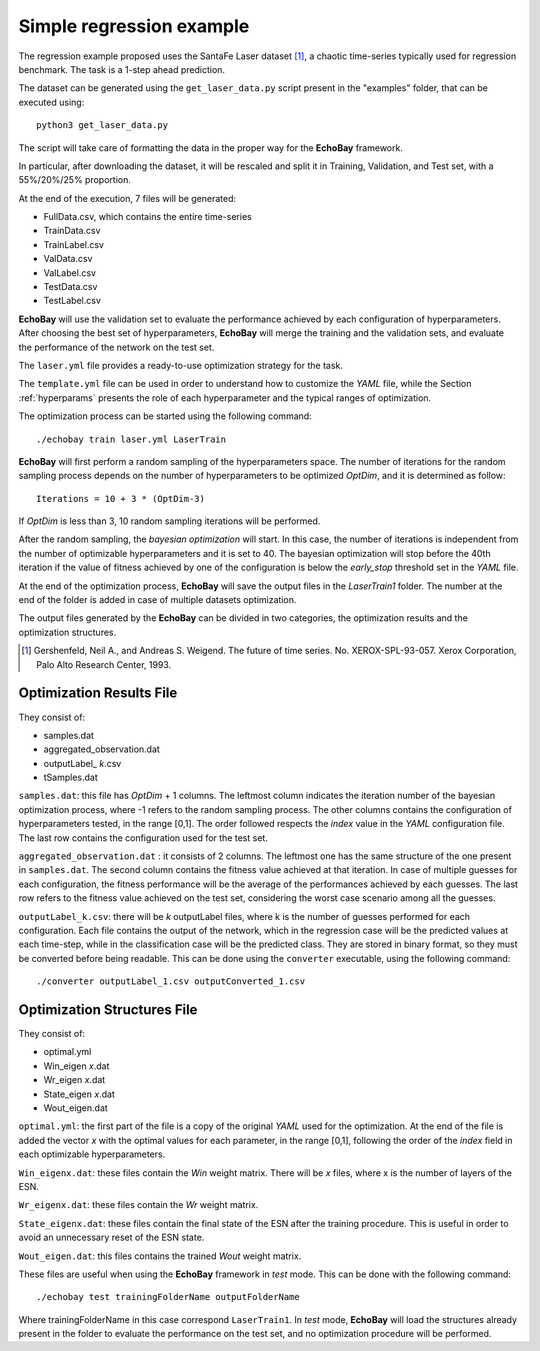 Simple regression example
^^^^^^^^^^^^^^^^^^^^^^^^^

The regression example proposed uses the SantaFe Laser dataset [1]_, a chaotic time-series typically used for regression benchmark. The task is a 1-step ahead prediction.

The dataset can be generated using the ``get_laser_data.py`` script present in the "examples" folder, that can be executed using:
::

  python3 get_laser_data.py



The script will take care of formatting the data in the proper way for the **EchoBay** framework. 

In particular, after downloading the dataset, it will be rescaled and split it in Training, Validation, and Test set, with a 55%/20%/25% proportion.

At the end of the execution, 7 files will be generated:

* FullData.csv, which contains the entire time-series
* TrainData.csv
* TrainLabel.csv
* ValData.csv
* ValLabel.csv
* TestData.csv
* TestLabel.csv

**EchoBay** will use the validation set to evaluate the performance achieved by each configuration of hyperparameters.
After choosing the best set of hyperparameters, **EchoBay** will merge the training and the validation sets, and evaluate the performance of the network on the test set.

The ``laser.yml``  file provides a ready-to-use optimization strategy for the task.

The ``template.yml`` file can be used in order to understand how to customize the *YAML* file, while the Section :ref:`hyperparams` presents the role of each hyperparameter and the typical ranges of optimization.

The optimization process can be started using the following command:
::

    ./echobay train laser.yml LaserTrain

**EchoBay** will first perform a random sampling of the hyperparameters space. The number of iterations for the random sampling process depends on the number of hyperparameters to be optimized  *OptDim*, and it is determined as follow:
::
    
    Iterations = 10 + 3 * (OptDim-3)

If *OptDim* is less than 3, 10 random sampling iterations will be performed.

After the random sampling, the *bayesian optimization* will start. In this case, the number of iterations is independent from the number of optimizable hyperparameters and it is set to 40.
The bayesian optimization will stop before the 40th iteration if the value of fitness achieved by one of the configuration is below the *early_stop* threshold set in the *YAML* file.

At the end of the optimization process, **EchoBay** will save the output files in the *LaserTrain1* folder. The number at the end of the folder is added in case of multiple datasets optimization.

The output files generated by the **EchoBay** can be divided in two categories, the optimization results and the optimization structures.

.. [1] Gershenfeld, Neil A., and Andreas S. Weigend. The future of time series. No. XEROX-SPL-93-057. Xerox Corporation, Palo Alto Research Center, 1993.

Optimization Results File
*************************

They consist of:

* samples.dat
* aggregated_observation.dat
* outputLabel\_ *k*.csv
* tSamples.dat


``samples.dat``: this file has *OptDim* + 1 columns. The leftmost column indicates the iteration number of the bayesian optimization process, where -1 refers to the random sampling process.
The other columns contains the configuration of hyperparameters tested, in the range [0,1]. The order followed respects the *index* value in the *YAML* configuration file.
The last row contains the configuration used for the test set.

``aggregated_observation.dat`` : it consists of 2 columns. The leftmost one has the same structure of the one present in ``samples.dat``. The second column contains the fitness value achieved at that iteration. 
In case of multiple guesses for each configuration, the fitness performance will be the average of the performances achieved by each guesses. 
The last row refers to the fitness value achieved on the test set, considering the worst case scenario among all the guesses.

``outputLabel_k.csv``: there will be *k* outputLabel files, where k is the number of guesses performed for each configuration. Each file contains the output of the network, which in the regression case will be the predicted values at each time-step, while in the classification case will be the predicted class.
They are stored in binary format, so they must be converted before being readable. This can be done using the ``converter`` executable, using the following command:
::
    
    ./converter outputLabel_1.csv outputConverted_1.csv 




Optimization Structures File
****************************

They consist of:

* optimal.yml
* Win_eigen *x*.dat
* Wr_eigen *x*.dat
* State_eigen *x*.dat
* Wout_eigen.dat


``optimal.yml``: the first part of the file is a copy of the original *YAML* used for the optimization. At the end of the file is added the vector *x* with the optimal values for each parameter, in the range [0,1], following the order of the *index* field in each optimizable hyperparameters.

``Win_eigenx.dat``: these files contain the *Win* weight matrix. There will be *x* files, where x is the number of layers of the ESN.

``Wr_eigenx.dat``: these files contain the *Wr* weight matrix.

``State_eigenx.dat``: these files contain the final state of the ESN after the training procedure. This is useful in order to avoid an unnecessary reset of the ESN state.

``Wout_eigen.dat``: this files contains the trained *Wout* weight matrix.


These files are useful when using the **EchoBay** framework in *test* mode.
This can be done with the following command:

::

  ./echobay test trainingFolderName outputFolderName


Where trainingFolderName in this case correspond ``LaserTrain1``. In *test* mode, **EchoBay** will load the structures already present in the folder to evaluate the performance on the test set, and no optimization procedure will be performed.